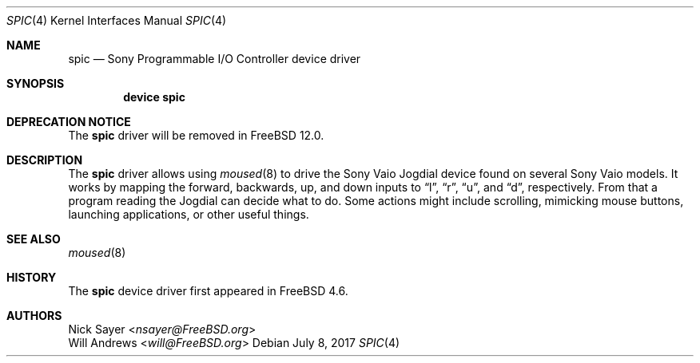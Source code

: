 .\"
.\" Copyright (c) 2002 Will Andrews
.\" All rights reserved.
.\"
.\" Redistribution and use in source and binary forms, with or without
.\" modification, are permitted provided that the following conditions
.\" are met:
.\" 1. Redistributions of source code must retain the above copyright
.\"    notice, this list of conditions and the following disclaimer.
.\" 2. Redistributions in binary form must reproduce the above copyright
.\"    notice, this list of conditions and the following disclaimer in the
.\"    documentation and/or other materials provided with the distribution.
.\"
.\" THIS SOFTWARE IS PROVIDED BY THE AUTHOR AND CONTRIBUTORS ``AS IS'' AND
.\" ANY EXPRESS OR IMPLIED WARRANTIES, INCLUDING, BUT NOT LIMITED TO, THE
.\" IMPLIED WARRANTIES OF MERCHANTABILITY AND FITNESS FOR A PARTICULAR PURPOSE
.\" ARE DISCLAIMED.  IN NO EVENT SHALL THE AUTHOR OR CONTRIBUTORS BE LIABLE
.\" FOR ANY DIRECT, INDIRECT, INCIDENTAL, SPECIAL, EXEMPLARY, OR CONSEQUENTIAL
.\" DAMAGES (INCLUDING, BUT NOT LIMITED TO, PROCUREMENT OF SUBSTITUTE GOODS
.\" OR SERVICES; LOSS OF USE, DATA, OR PROFITS; OR BUSINESS INTERRUPTION)
.\" HOWEVER CAUSED AND ON ANY THEORY OF LIABILITY, WHETHER IN CONTRACT, STRICT
.\" LIABILITY, OR TORT (INCLUDING NEGLIGENCE OR OTHERWISE) ARISING IN ANY WAY
.\" OUT OF THE USE OF THIS SOFTWARE, EVEN IF ADVISED OF THE POSSIBILITY OF
.\" SUCH DAMAGE.
.\"
.\" $FreeBSD: releng/11.1/share/man/man4/spic.4 320954 2017-07-13 17:05:57Z jhb $
.\"
.Dd July 8, 2017
.Dt SPIC 4
.Os
.Sh NAME
.Nm spic
.Nd Sony Programmable I/O Controller device driver
.Sh SYNOPSIS
.Cd "device spic"
.Sh DEPRECATION NOTICE
The
.Nm
driver will be removed in
.Fx 12.0 .
.Sh DESCRIPTION
The
.Nm
driver allows using
.Xr moused 8
to drive the Sony Vaio Jogdial device found on several Sony Vaio models.
It works by mapping the forward, backwards, up, and down inputs to
.Dq l ,
.Dq r ,
.Dq u ,
and
.Dq d ,
respectively.
From that a program reading the Jogdial can decide what to do.
Some actions might include scrolling, mimicking mouse buttons, launching
applications, or other useful things.
.Sh SEE ALSO
.Xr moused 8
.Sh HISTORY
The
.Nm
device driver first appeared in
.Fx 4.6 .
.Sh AUTHORS
.An Nick Sayer Aq Mt nsayer@FreeBSD.org
.An Will Andrews Aq Mt will@FreeBSD.org

